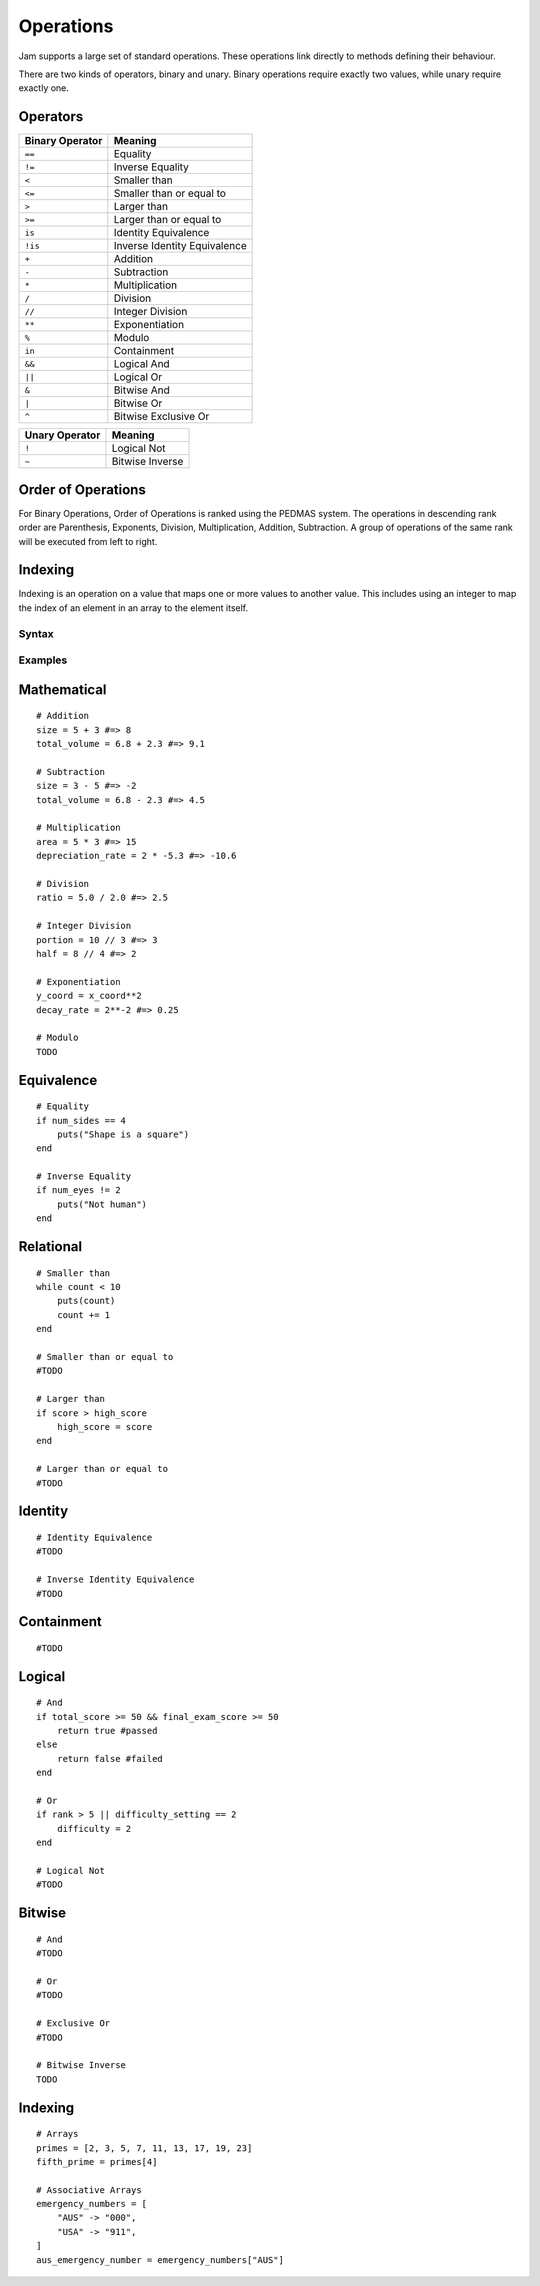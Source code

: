Operations
##########

Jam supports a large set of standard operations. These operations link directly
to methods defining their behaviour.

There are two kinds of operators, binary and unary. Binary operations require
exactly two values, while unary require exactly one.

Operators
---------

=============== =============================
Binary Operator Meaning
=============== =============================
``==``          Equality
``!=``          Inverse Equality
``<``           Smaller than
``<=``          Smaller than or equal to
``>``           Larger than
``>=``          Larger than or equal to
``is``          Identity Equivalence
``!is``         Inverse Identity Equivalence
``+``           Addition
``-``           Subtraction
``*``           Multiplication
``/``           Division
``//``          Integer Division
``**``          Exponentiation
``%``           Modulo
``in``          Containment
``&&``          Logical And
``||``          Logical Or
``&``           Bitwise And
``|``           Bitwise Or
``^``           Bitwise Exclusive Or
=============== =============================

============== ===============
Unary Operator Meaning
============== ===============
``!``          Logical Not
``~``          Bitwise Inverse
============== ===============

Order of Operations
-------------------

.. todo::
    Complete this description

For Binary Operations, Order of Operations is ranked using the PEDMAS system.
The operations in descending rank order are Parenthesis, Exponents, Division,
Multiplication, Addition, Subtraction. A group of operations of the same rank
will be executed from left to right.

Indexing
--------

Indexing is an operation on a value that maps one or more values to another
value. This includes using an integer to map the index of an element in an array
to the element itself.

Syntax
======

.. productionlist::
    ComparisonOperator: "!=" | "==" | "<" | "<=" | ">" | ">=" | "is" | "!is"
    ComparisonOperation: `Value` [ `ComparisonOperator` `ComparisonOperation` ]
    BinaryOperator: "%" | "^" | "&" | "&&" | "*" | "**" | "-" | "+" | "|" | "||" | "/" | "//" | "in"
    BinaryOperation: ( `Value` `BinaryOperator` `Value` ) | `ComparisonOperation`
    UnaryOperator: "~" | "!"
    UnaryOperation: [`UnaryOperator`] `Value`
    IndexOperation: `Value` "[" [ `Value` "," ]* `Value` "]"
    Operation: `UnaryOperation` | `BinaryOperation` | `IndexOperation`

Examples
========

Mathematical
------------

::

    # Addition
    size = 5 + 3 #=> 8
    total_volume = 6.8 + 2.3 #=> 9.1

    # Subtraction
    size = 3 - 5 #=> -2
    total_volume = 6.8 - 2.3 #=> 4.5

    # Multiplication
    area = 5 * 3 #=> 15
    depreciation_rate = 2 * -5.3 #=> -10.6

    # Division
    ratio = 5.0 / 2.0 #=> 2.5

    # Integer Division
    portion = 10 // 3 #=> 3
    half = 8 // 4 #=> 2

    # Exponentiation
    y_coord = x_coord**2
    decay_rate = 2**-2 #=> 0.25

    # Modulo
    TODO

Equivalence
-----------

::

    # Equality
    if num_sides == 4
        puts("Shape is a square")
    end

    # Inverse Equality
    if num_eyes != 2
        puts("Not human")
    end


Relational
----------

::

    # Smaller than
    while count < 10
        puts(count)
        count += 1
    end

    # Smaller than or equal to
    #TODO

    # Larger than
    if score > high_score
        high_score = score
    end

    # Larger than or equal to
    #TODO


Identity
--------

::

    # Identity Equivalence
    #TODO

    # Inverse Identity Equivalence
    #TODO

Containment
-----------

::

    #TODO


Logical
-------

::

    # And
    if total_score >= 50 && final_exam_score >= 50
        return true #passed
    else
        return false #failed
    end

    # Or
    if rank > 5 || difficulty_setting == 2
        difficulty = 2
    end

    # Logical Not
    #TODO


Bitwise
-------

::

    # And
    #TODO

    # Or
    #TODO

    # Exclusive Or
    #TODO

    # Bitwise Inverse
    TODO

Indexing
--------

::

    # Arrays
    primes = [2, 3, 5, 7, 11, 13, 17, 19, 23]
    fifth_prime = primes[4]

    # Associative Arrays
    emergency_numbers = [
        "AUS" -> "000",
        "USA" -> "911",
    ]
    aus_emergency_number = emergency_numbers["AUS"]
